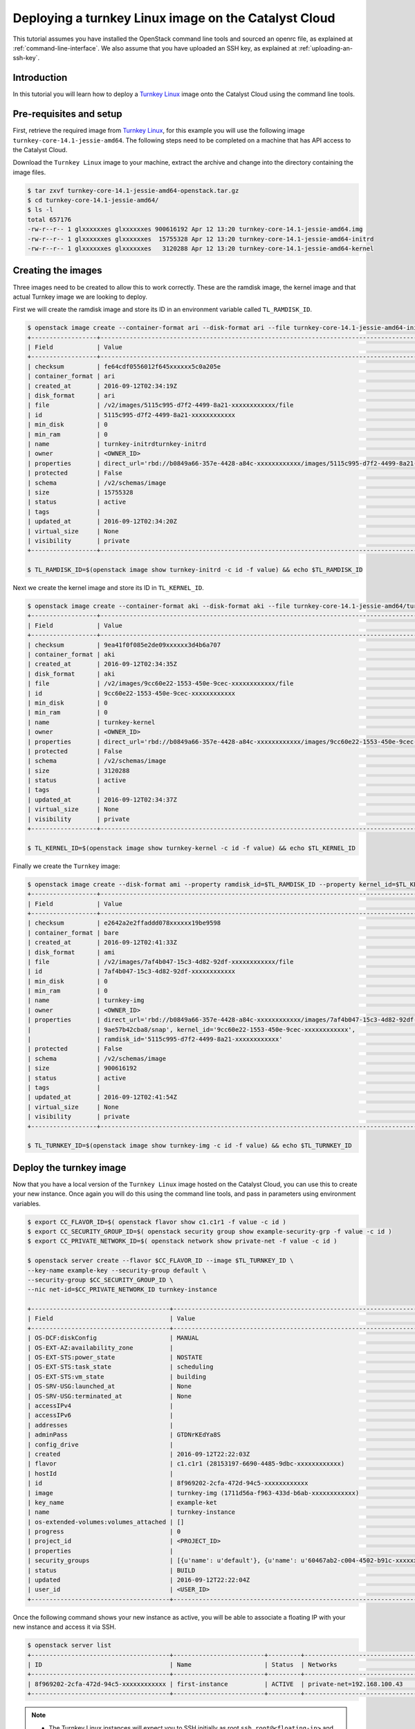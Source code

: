 #####################################################
Deploying a turnkey Linux image on the Catalyst Cloud
#####################################################

This tutorial assumes you have installed the OpenStack command line tools and
sourced an openrc file, as explained at :ref:`command-line-interface`. We also
assume that you have uploaded an SSH key, as explained at
:ref:`uploading-an-ssh-key`.

************
Introduction
************

In this tutorial you will learn how to deploy a `Turnkey Linux`_ image onto the
Catalyst Cloud using the command line tools.

.. _Turnkey Linux: https://www.turnkeylinux.org/

************************
Pre-requisites and setup
************************

First, retrieve the required image from `Turnkey Linux`_, for this
example you will use the following image ``turnkey-core-14.1-jessie-amd64``.
The following steps need to be completed on a machine that has API access to
the Catalyst Cloud.

Download the ``Turnkey Linux`` image to your machine, extract the archive and
change into the directory containing the image files.

.. code-block:: bash

  $ tar zxvf turnkey-core-14.1-jessie-amd64-openstack.tar.gz
  $ cd turnkey-core-14.1-jessie-amd64/
  $ ls -l
  total 657176
  -rw-r--r-- 1 glxxxxxxes glxxxxxxes 900616192 Apr 12 13:20 turnkey-core-14.1-jessie-amd64.img
  -rw-r--r-- 1 glxxxxxxes glxxxxxxes  15755328 Apr 12 13:20 turnkey-core-14.1-jessie-amd64-initrd
  -rw-r--r-- 1 glxxxxxxes glxxxxxxes   3120288 Apr 12 13:20 turnkey-core-14.1-jessie-amd64-kernel

*******************
Creating the images
*******************

Three images need to be created to allow this to work correctly.
These are the ramdisk image, the kernel image and that actual
Turnkey image we are looking to deploy.

First we will create the ramdisk image and store its ID in an environment
variable called ``TL_RAMDISK_ID``.

.. code-block:: bash

  $ openstack image create --container-format ari --disk-format ari --file turnkey-core-14.1-jessie-amd64-initrd turnkey-initrd
  +------------------+----------------------------------------------------------------------------------------------------------+
  | Field            | Value                                                                                                    |
  +------------------+----------------------------------------------------------------------------------------------------------+
  | checksum         | fe64cdf0556012f645xxxxxx5c0a205e                                                                         |
  | container_format | ari                                                                                                      |
  | created_at       | 2016-09-12T02:34:19Z                                                                                     |
  | disk_format      | ari                                                                                                      |
  | file             | /v2/images/5115c995-d7f2-4499-8a21-xxxxxxxxxxxx/file                                                     |
  | id               | 5115c995-d7f2-4499-8a21-xxxxxxxxxxxx                                                                     |
  | min_disk         | 0                                                                                                        |
  | min_ram          | 0                                                                                                        |
  | name             | turnkey-initrdturnkey-initrd                                                                             |
  | owner            | <OWNER_ID>                                                                                               |
  | properties       | direct_url='rbd://b0849a66-357e-4428-a84c-xxxxxxxxxxxx/images/5115c995-d7f2-4499-8a21-xxxxxxxxxxxx/snap' |
  | protected        | False                                                                                                    |
  | schema           | /v2/schemas/image                                                                                        |
  | size             | 15755328                                                                                                 |
  | status           | active                                                                                                   |
  | tags             |                                                                                                          |
  | updated_at       | 2016-09-12T02:34:20Z                                                                                     |
  | virtual_size     | None                                                                                                     |
  | visibility       | private                                                                                                  |
  +------------------+----------------------------------------------------------------------------------------------------------+

  $ TL_RAMDISK_ID=$(openstack image show turnkey-initrd -c id -f value) && echo $TL_RAMDISK_ID

Next we create the kernel image and store its ID in ``TL_KERNEL_ID``.

.. code-block:: bash

  $ openstack image create --container-format aki --disk-format aki --file turnkey-core-14.1-jessie-amd64/turnkey-core-14.1-jessie-amd64-kernel turnkey-kernel
  +------------------+----------------------------------------------------------------------------------------------------------+
  | Field            | Value                                                                                                    |
  +------------------+----------------------------------------------------------------------------------------------------------+
  | checksum         | 9ea41f0f085e2de09xxxxxx3d4b6a707                                                                         |
  | container_format | aki                                                                                                      |
  | created_at       | 2016-09-12T02:34:35Z                                                                                     |
  | disk_format      | aki                                                                                                      |
  | file             | /v2/images/9cc60e22-1553-450e-9cec-xxxxxxxxxxxx/file                                                     |
  | id               | 9cc60e22-1553-450e-9cec-xxxxxxxxxxxx                                                                     |
  | min_disk         | 0                                                                                                        |
  | min_ram          | 0                                                                                                        |
  | name             | turnkey-kernel                                                                                           |
  | owner            | <OWNER_ID>                                                                                               |
  | properties       | direct_url='rbd://b0849a66-357e-4428-a84c-xxxxxxxxxxxx/images/9cc60e22-1553-450e-9cec-xxxxxxxxxxxx/snap' |
  | protected        | False                                                                                                    |
  | schema           | /v2/schemas/image                                                                                        |
  | size             | 3120288                                                                                                  |
  | status           | active                                                                                                   |
  | tags             |                                                                                                          |
  | updated_at       | 2016-09-12T02:34:37Z                                                                                     |
  | virtual_size     | None                                                                                                     |
  | visibility       | private                                                                                                  |
  +------------------+----------------------------------------------------------------------------------------------------------+

  $ TL_KERNEL_ID=$(openstack image show turnkey-kernel -c id -f value) && echo $TL_KERNEL_ID

Finally we create the ``Turnkey`` image:

.. code-block:: bash

  $ openstack image create --disk-format ami --property ramdisk_id=$TL_RAMDISK_ID --property kernel_id=$TL_KERNEL_ID --file turnkey-core-14.1-jessie-amd64.img turnkey-img
  +------------------+----------------------------------------------------------------------------------------------------------+
  | Field            | Value                                                                                                    |
  +------------------+----------------------------------------------------------------------------------------------------------+
  | checksum         | e2642a2e2ffaddd078xxxxxx19be9598                                                                         |
  | container_format | bare                                                                                                     |
  | created_at       | 2016-09-12T02:41:33Z                                                                                     |
  | disk_format      | ami                                                                                                      |
  | file             | /v2/images/7af4b047-15c3-4d82-92df-xxxxxxxxxxxx/file                                                     |
  | id               | 7af4b047-15c3-4d82-92df-xxxxxxxxxxxx                                                                     |
  | min_disk         | 0                                                                                                        |
  | min_ram          | 0                                                                                                        |
  | name             | turnkey-img                                                                                              |
  | owner            | <OWNER_ID>                                                                                               |
  | properties       | direct_url='rbd://b0849a66-357e-4428-a84c-xxxxxxxxxxxx/images/7af4b047-15c3-4d82-92df-                   |
  |                  | 9ae57b42cba8/snap', kernel_id='9cc60e22-1553-450e-9cec-xxxxxxxxxxxx',                                    |
  |                  | ramdisk_id='5115c995-d7f2-4499-8a21-xxxxxxxxxxxx'                                                        |
  | protected        | False                                                                                                    |
  | schema           | /v2/schemas/image                                                                                        |
  | size             | 900616192                                                                                                |
  | status           | active                                                                                                   |
  | tags             |                                                                                                          |
  | updated_at       | 2016-09-12T02:41:54Z                                                                                     |
  | virtual_size     | None                                                                                                     |
  | visibility       | private                                                                                                  |
  +------------------+----------------------------------------------------------------------------------------------------------+

  $ TL_TURNKEY_ID=$(openstack image show turnkey-img -c id -f value) && echo $TL_TURNKEY_ID

************************
Deploy the turnkey image
************************

Now that you have a local version of the ``Turnkey Linux`` image hosted on the
Catalyst Cloud, you can use this to create your new instance. Once again you will
do this using the command line tools, and pass in parameters using environment
variables.

.. code-block:: bash

  $ export CC_FLAVOR_ID=$( openstack flavor show c1.c1r1 -f value -c id )
  $ export CC_SECURITY_GROUP_ID=$( openstack security group show example-security-grp -f value -c id )
  $ export CC_PRIVATE_NETWORK_ID=$( openstack network show private-net -f value -c id )

  $ openstack server create --flavor $CC_FLAVOR_ID --image $TL_TURNKEY_ID \
  --key-name example-key --security-group default \
  --security-group $CC_SECURITY_GROUP_ID \
  --nic net-id=$CC_PRIVATE_NETWORK_ID turnkey-instance

  +--------------------------------------+-----------------------------------------------------------------------------+
  | Field                                | Value                                                                       |
  +--------------------------------------+-----------------------------------------------------------------------------+
  | OS-DCF:diskConfig                    | MANUAL                                                                      |
  | OS-EXT-AZ:availability_zone          |                                                                             |
  | OS-EXT-STS:power_state               | NOSTATE                                                                     |
  | OS-EXT-STS:task_state                | scheduling                                                                  |
  | OS-EXT-STS:vm_state                  | building                                                                    |
  | OS-SRV-USG:launched_at               | None                                                                        |
  | OS-SRV-USG:terminated_at             | None                                                                        |
  | accessIPv4                           |                                                                             |
  | accessIPv6                           |                                                                             |
  | addresses                            |                                                                             |
  | adminPass                            | GTDNrKEdYa8S                                                                |
  | config_drive                         |                                                                             |
  | created                              | 2016-09-12T22:22:03Z                                                        |
  | flavor                               | c1.c1r1 (28153197-6690-4485-9dbc-xxxxxxxxxxxx)                              |
  | hostId                               |                                                                             |
  | id                                   | 8f969202-2cfa-472d-94c5-xxxxxxxxxxxx                                        |
  | image                                | turnkey-img (1711d56a-f963-433d-b6ab-xxxxxxxxxxxx)                          |
  | key_name                             | example-ket                                                                 |
  | name                                 | turnkey-instance                                                            |
  | os-extended-volumes:volumes_attached | []                                                                          |
  | progress                             | 0                                                                           |
  | project_id                           | <PROJECT_ID>                                                                |
  | properties                           |                                                                             |
  | security_groups                      | [{u'name': u'default'}, {u'name': u'60467ab2-c004-4502-b91c-xxxxxxxxxxxx'}] |
  | status                               | BUILD                                                                       |
  | updated                              | 2016-09-12T22:22:04Z                                                        |
  | user_id                              | <USER_ID>                                                                   |
  +--------------------------------------+-----------------------------------------------------------------------------+

Once the following command shows your new instance as active, you will be able
to associate a floating IP with your new instance and access it via SSH.

.. code-block:: bash

  $ openstack server list
  +--------------------------------------+-------------------------+---------+--------------------------------------------+
  | ID                                   | Name                    | Status  | Networks                                   |
  +--------------------------------------+-------------------------+---------+--------------------------------------------+
  | 8f969202-2cfa-472d-94c5-xxxxxxxxxxxx | first-instance          | ACTIVE  | private-net=192.168.100.43                 |
  +--------------------------------------+-------------------------+---------+--------------------------------------------+

.. note::

  * The Turnkey Linux instances will expect you to SSH initially as root
    ``ssh root@<floating-ip>`` and complete the initial setup steps.
  * Turnkey images also provide a web console for administration purposes. If
    you are having trouble connecting to this, please ensure that your security
    group/s are configured to provide appropriate access.
